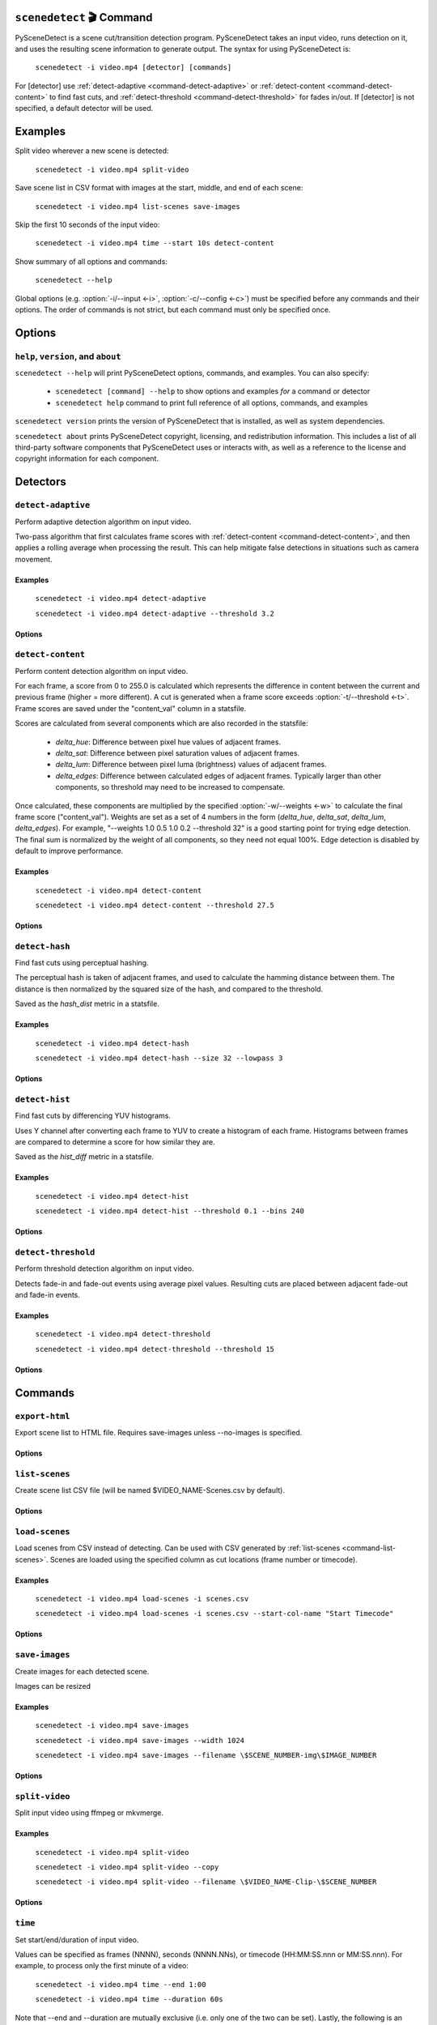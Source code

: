 
************************************************************************
``scenedetect`` 🎬 Command
************************************************************************


.. _command-scenedetect:

.. program:: scenedetect

PySceneDetect is a scene cut/transition detection program. PySceneDetect takes an input video, runs detection on it, and uses the resulting scene information to generate output. The syntax for using PySceneDetect is:

    ``scenedetect -i video.mp4 [detector] [commands]``

For [detector] use :ref:`detect-adaptive <command-detect-adaptive>` or :ref:`detect-content <command-detect-content>` to find fast cuts, and :ref:`detect-threshold <command-detect-threshold>` for fades in/out. If [detector] is not specified, a default detector will be used.


************************************************************************
Examples
************************************************************************


Split video wherever a new scene is detected:

    ``scenedetect -i video.mp4 split-video``

Save scene list in CSV format with images at the start, middle, and end of each scene:

    ``scenedetect -i video.mp4 list-scenes save-images``

Skip the first 10 seconds of the input video:

    ``scenedetect -i video.mp4 time --start 10s detect-content``

Show summary of all options and commands:

    ``scenedetect --help``

Global options (e.g. :option:`-i/--input <-i>`, :option:`-c/--config <-c>`) must be specified before any commands and their options. The order of commands is not strict, but each command must only be specified once.


************************************************************************
Options
************************************************************************


.. option:: -i VIDEO, --input VIDEO

  [REQUIRED] Input video file. Image sequences and URLs are supported.

.. option:: -o DIR, --output DIR

  Output directory for created files. If unset, working directory will be used. May be overridden by command options.

.. option:: -c FILE, --config FILE

  Path to config file. See :ref:`config file reference <scenedetect_cli-config_file>` for details.

.. option:: --crop X0 Y0 X1 Y1

  Crop input video. Specified as two points representing top left and bottom right corner of crop region. 0 0 is top-left of the video frame. Bounds are inclusive (e.g. for a 100x100 video, the region covering the whole frame is 0 0 99 99).

.. option:: -s CSV, --stats CSV

  Stats file (.csv) to write frame metrics. Existing files will be overwritten. Used for tuning detection parameters and data analysis.

.. option:: -f FPS, --framerate FPS

  Override framerate with value as frames/sec.

.. option:: -m TIMECODE, --min-scene-len TIMECODE

  Minimum length of any scene. TIMECODE can be specified as number of frames (:option:`-m=10 <-m>`), time in seconds (:option:`-m=2.5 <-m>`), or timecode (:option:`-m=00:02:53.633 <-m>`).

  Default: ``0.6s``

.. option:: --drop-short-scenes

  Drop scenes shorter than :option:`-m/--min-scene-len <-m>`, instead of combining with neighbors.

.. option:: --merge-last-scene

  Merge last scene with previous if shorter than :option:`-m/--min-scene-len <-m>`.

.. option:: -b BACKEND, --backend BACKEND

  Backend to use for video input. Backend options can be set using a config file (:option:`-c/--config <-c>`). [available: opencv, pyav, moviepy]

  Default: ``opencv``

.. option:: -d N, --downscale N

  Integer factor to downscale video by before processing. If unset, value is selected based on resolution. Set :option:`-d=1 <-d>` to disable downscaling.

.. option:: -fs N, --frame-skip N

  Skip N frames during processing. Reduces processing speed at expense of accuracy. :option:`-fs=1 <-fs>` skips every other frame processing 50% of the video, :option:`-fs=2 <-fs>` processes 33% of the video frames, :option:`-fs=3 <-fs>` processes 25%, etc...

  Default: ``0``

.. option:: -v LEVEL, --verbosity LEVEL

  Amount of information to show. LEVEL must be one of: debug, info, warning, error, none. Overrides :option:`-q/--quiet <-q>`.

  Default: ``info``

.. option:: -l FILE, --logfile FILE

  Save debug log to FILE. Appends to existing file if present.

.. option:: -q, --quiet

  Suppress output to terminal/stdout. Equivalent to setting :option:`--verbosity=none <--verbosity>`.


.. _command-help:

``help``, ``version``, and ``about``
=======================================================================

.. program:: scenedetect help

``scenedetect --help`` will print PySceneDetect options, commands, and examples. You can also specify:

 * ``scenedetect [command] --help`` to show options and examples *for* a command or detector

 * ``scenedetect help`` command to print full reference of all options, commands, and examples

.. program:: scenedetect version

``scenedetect version`` prints the version of PySceneDetect that is installed, as well as system dependencies.

.. program:: scenedetect about

``scenedetect about`` prints PySceneDetect copyright, licensing, and redistribution information. This includes a list of all third-party software components that PySceneDetect uses or interacts with, as well as a reference to the license and copyright information for each component.

************************************************************************
Detectors
************************************************************************


.. _command-detect-adaptive:

.. program:: scenedetect detect-adaptive


``detect-adaptive``
========================================================================

Perform adaptive detection algorithm on input video.

Two-pass algorithm that first calculates frame scores with :ref:`detect-content <command-detect-content>`, and then applies a rolling average when processing the result. This can help mitigate false detections in situations such as camera movement.


Examples
------------------------------------------------------------------------


    ``scenedetect -i video.mp4 detect-adaptive``

    ``scenedetect -i video.mp4 detect-adaptive --threshold 3.2``


Options
------------------------------------------------------------------------


.. option:: -t VAL, --threshold VAL

  Threshold (float) that frame score must exceed to trigger a cut. Refers to "adaptive_ratio" in stats file.

  Default: ``3.0``

.. option:: -c VAL, --min-content-val VAL

  Minimum threshold (float) that "content_val" must exceed to trigger a cut.

  Default: ``15.0``

.. option:: -d VAL, --min-delta-hsv VAL

  [DEPRECATED] Use :option:`-c/--min-content-val <-c>` instead.

  Default: ``15.0``

.. option:: -f VAL, --frame-window VAL

  Size of window to detect deviations from mean. Represents how many frames before/after the current one to use for mean.

  Default: ``2``

.. option:: -w, --weights

  Weights of 4 components ("delta_hue", "delta_sat", "delta_lum", "delta_edges") used to calculate "content_val".

  Default: ``1.000, 1.000, 1.000, 0.000``

.. option:: -l, --luma-only

  Only use luma (brightness) channel. Useful for greyscale videos. Equivalent to "--weights 0 0 1 0".

.. option:: -k N, --kernel-size N

  Size of kernel for expanding detected edges. Must be odd number >= 3. If unset, size is estimated using video resolution.

  Default: ``auto``

.. option:: -m TIMECODE, --min-scene-len TIMECODE

  Minimum length of any scene. Overrides global option :option:`-m/--min-scene-len <scenedetect -m>`. TIMECODE can be specified in frames (:option:`-m=100 <-m>`), in seconds with `s` suffix (:option:`-m=3.5s <-m>`), or timecode (:option:`-m=00:01:52.778 <-m>`).


.. _command-detect-content:

.. program:: scenedetect detect-content


``detect-content``
========================================================================

Perform content detection algorithm on input video.

For each frame, a score from 0 to 255.0 is calculated which represents the difference in content between the current and previous frame (higher = more different). A cut is generated when a frame score exceeds :option:`-t/--threshold <-t>`. Frame scores are saved under the "content_val" column in a statsfile.

Scores are calculated from several components which are also recorded in the statsfile:

 - *delta_hue*: Difference between pixel hue values of adjacent frames.

 - *delta_sat*: Difference between pixel saturation values of adjacent frames.

 - *delta_lum*: Difference between pixel luma (brightness) values of adjacent frames.

 - *delta_edges*: Difference between calculated edges of adjacent frames. Typically larger than other components, so threshold may need to be increased to compensate.

Once calculated, these components are multiplied by the specified :option:`-w/--weights <-w>` to calculate the final frame score ("content_val").  Weights are set as a set of 4 numbers in the form (*delta_hue*, *delta_sat*, *delta_lum*, *delta_edges*). For example, "--weights 1.0 0.5 1.0 0.2 --threshold 32" is a good starting point for trying edge detection. The final sum is normalized by the weight of all components, so they need not equal 100%. Edge detection is disabled by default to improve performance.


Examples
------------------------------------------------------------------------


    ``scenedetect -i video.mp4 detect-content``

    ``scenedetect -i video.mp4 detect-content --threshold 27.5``


Options
------------------------------------------------------------------------


.. option:: -t VAL, --threshold VAL

  Threshold (float) that frame score must exceed to trigger a cut. Refers to "content_val" in stats file.

  Default: ``27.0``

.. option:: -w HUE SAT LUM EDGE, --weights HUE SAT LUM EDGE

  Weights of 4 components used to calculate frame score from (delta_hue, delta_sat, delta_lum, delta_edges).

  Default: ``1.000, 1.000, 1.000, 0.000``

.. option:: -l, --luma-only

  Only use luma (brightness) channel. Useful for greyscale videos. Equivalent to setting "-w 0 0 1 0".

.. option:: -k N, --kernel-size N

  Size of kernel for expanding detected edges. Must be odd integer greater than or equal to 3. If unset, kernel size is estimated using video resolution.

  Default: ``auto``

.. option:: -m TIMECODE, --min-scene-len TIMECODE

  Minimum length of any scene. Overrides global option :option:`-m/--min-scene-len <scenedetect -m>`. TIMECODE can be specified in frames (:option:`-m=100 <-m>`), in seconds with `s` suffix (:option:`-m=3.5s <-m>`), or timecode (:option:`-m=00:01:52.778 <-m>`).


.. _command-detect-hash:

.. program:: scenedetect detect-hash


``detect-hash``
========================================================================

Find fast cuts using perceptual hashing.

The perceptual hash is taken of adjacent frames, and used to calculate the hamming distance between them. The distance is then normalized by the squared size of the hash, and compared to the threshold.

Saved as the `hash_dist` metric in a statsfile.


Examples
------------------------------------------------------------------------

    ``scenedetect -i video.mp4 detect-hash``

    ``scenedetect -i video.mp4 detect-hash --size 32 --lowpass 3``


Options
------------------------------------------------------------------------

.. option:: -t VAL, --threshold VAL

  Max distance between hash values (0.0 to 1.0) of adjacent frames. Lower values are more sensitive to changes.

  Default: ``0.395``

.. option:: -s SIZE, --size SIZE

  Size of square of low frequency data to include from the discrete cosine transform.

  Default: ``16``

.. option:: -l FRAC, --lowpass FRAC

  How much high frequency information to filter from the DCT. 2 means keep lower 1/2 of the frequency data, 4 means only keep 1/4, etc...

  Default: ``2``

.. option:: -m TIMECODE, --min-scene-len TIMECODE

  Minimum length of any scene. Overrides global option :option:`-m/--min-scene-len <scenedetect -m>`. TIMECODE can be specified in frames (:option:`-m=100 <-m>`), in seconds with `s` suffix (:option:`-m=3.5s <-m>`), or timecode (:option:`-m=00:01:52.778 <-m>`).


.. _command-detect-hist:

.. program:: scenedetect detect-hist


``detect-hist``
========================================================================

Find fast cuts by differencing YUV histograms.

Uses Y channel after converting each frame to YUV to create a histogram of each frame. Histograms between frames are compared to determine a score for how similar they are.

Saved as the `hist_diff` metric in a statsfile.


Examples
------------------------------------------------------------------------

    ``scenedetect -i video.mp4 detect-hist``

    ``scenedetect -i video.mp4 detect-hist --threshold 0.1 --bins 240``


Options
------------------------------------------------------------------------

.. option:: -t VAL, --threshold VAL

  Max difference (0.0 to 1.0) between histograms of adjacent frames. Lower values are more sensitive to changes.

  Default: ``0.05``

.. option:: -b NUM, --bins NUM

  The number of bins to use for the histogram calculation

  Default: ``16``

.. option:: -m TIMECODE, --min-scene-len TIMECODE

  Minimum length of any scene. Overrides global option :option:`-m/--min-scene-len <scenedetect -m>`. TIMECODE can be specified in frames (:option:`-m=100 <-m>`), in seconds with `s` suffix (:option:`-m=3.5s <-m>`), or timecode (:option:`-m=00:01:52.778 <-m>`).


.. _command-detect-threshold:

.. program:: scenedetect detect-threshold


``detect-threshold``
========================================================================

Perform threshold detection algorithm on input video.

Detects fade-in and fade-out events using average pixel values. Resulting cuts are placed between adjacent fade-out and fade-in events.


Examples
------------------------------------------------------------------------


    ``scenedetect -i video.mp4 detect-threshold``

    ``scenedetect -i video.mp4 detect-threshold --threshold 15``


Options
------------------------------------------------------------------------


.. option:: -t VAL, --threshold VAL

  Threshold (integer) that frame score must exceed to start a new scene. Refers to "delta_rgb" in stats file.

  Default: ``12.0``

.. option:: -f PERCENT, --fade-bias PERCENT

  Percent (%) from -100 to 100 of timecode skew of cut placement. -100 indicates the start frame, +100 indicates the end frame, and 0 is the middle of both.

  Default: ``0``

.. option:: -l, --add-last-scene

  If set and video ends after a fade-out event, generate a final cut at the last fade-out position.

  Default: ``True``

.. option:: -m TIMECODE, --min-scene-len TIMECODE

  Minimum length of any scene. Overrides global option :option:`-m/--min-scene-len <scenedetect -m>`. TIMECODE can be specified in frames (:option:`-m=100 <-m>`), in seconds with `s` suffix (:option:`-m=3.5s <-m>`), or timecode (:option:`-m=00:01:52.778 <-m>`).


************************************************************************
Commands
************************************************************************


.. _command-export-html:

.. program:: scenedetect export-html


``export-html``
========================================================================

Export scene list to HTML file. Requires save-images unless --no-images is specified.


Options
------------------------------------------------------------------------


.. option:: -f NAME, --filename NAME

  Filename format to use for the scene list HTML file. You can use the $VIDEO_NAME macro in the file name. Note that you may have to wrap the format name using single quotes.

  Default: ``$VIDEO_NAME-Scenes.html``

.. option:: --no-images

  Export the scene list including or excluding the saved images.

.. option:: -w pixels, --image-width pixels

  Width in pixels of the images in the resulting HTML table.

.. option:: -h pixels, --image-height pixels

  Height in pixels of the images in the resulting HTML table.


.. _command-list-scenes:

.. program:: scenedetect list-scenes


``list-scenes``
========================================================================

Create scene list CSV file (will be named $VIDEO_NAME-Scenes.csv by default).


Options
------------------------------------------------------------------------


.. option:: -o DIR, --output DIR

  Output directory to save videos to. Overrides global option :option:`-o/--output <scenedetect -o>` if set.

.. option:: -f NAME, --filename NAME

  Filename format to use for the scene list CSV file. You can use the $VIDEO_NAME macro in the file name. Note that you may have to wrap the name using single quotes or use escape characters (e.g. :option:`-f=\$VIDEO_NAME-Scenes.csv <-f>`).

  Default: ``$VIDEO_NAME-Scenes.csv``

.. option:: -n, --no-output-file

  Only print scene list.

.. option:: -q, --quiet

  Suppress printing scene list.

.. option:: -s, --skip-cuts

  Skip cutting list as first row in the CSV file. Set for RFC 4180 compliant output.


.. _command-load-scenes:

.. program:: scenedetect load-scenes


``load-scenes``
========================================================================

Load scenes from CSV instead of detecting. Can be used with CSV generated by :ref:`list-scenes <command-list-scenes>`. Scenes are loaded using the specified column as cut locations (frame number or timecode).


Examples
------------------------------------------------------------------------


    ``scenedetect -i video.mp4 load-scenes -i scenes.csv``

    ``scenedetect -i video.mp4 load-scenes -i scenes.csv --start-col-name "Start Timecode"``


Options
------------------------------------------------------------------------


.. option:: -i FILE, --input FILE

  Scene list to read cut information from.

.. option:: -c STRING, --start-col-name STRING

  Name of column used to mark scene cuts.

  Default: ``"Start Frame"``


.. _command-save-images:

.. program:: scenedetect save-images


``save-images``
========================================================================

Create images for each detected scene.

Images can be resized


Examples
------------------------------------------------------------------------


    ``scenedetect -i video.mp4 save-images``

    ``scenedetect -i video.mp4 save-images --width 1024``

    ``scenedetect -i video.mp4 save-images --filename \$SCENE_NUMBER-img\$IMAGE_NUMBER``


Options
------------------------------------------------------------------------


.. option:: -o DIR, --output DIR

  Output directory for images. Overrides global option :option:`-o/--output <scenedetect -o>` if set.

.. option:: -f NAME, --filename NAME

  Filename format *without* extension to use when saving images. You can use the $VIDEO_NAME, $SCENE_NUMBER, $IMAGE_NUMBER, and $FRAME_NUMBER macros in the file name. You may have to use escape characters (e.g. :option:`-f=\$SCENE_NUMBER-Image-\$IMAGE_NUMBER <-f>`) or single quotes.

  Default: ``$VIDEO_NAME-Scene-$SCENE_NUMBER-$IMAGE_NUMBER``

.. option:: -n N, --num-images N

  Number of images to generate per scene. Will always include start/end frame, unless :option:`-n=1 <-n>`, in which case the image will be the frame at the mid-point of the scene.

  Default: ``3``

.. option:: -j, --jpeg

  Set output format to JPEG (default).

.. option:: -w, --webp

  Set output format to WebP

.. option:: -q Q, --quality Q

  JPEG/WebP encoding quality, from 0-100 (higher indicates better quality). For WebP, 100 indicates lossless.

  Default: ``JPEG: 95, WebP: 100``

.. option:: -p, --png

  Set output format to PNG.

.. option:: -c C, --compression C

  PNG compression rate, from 0-9. Higher values produce smaller files but result in longer compression time. This setting does not affect image quality, only file size.

  Default: ``3``

.. option:: -m N, --frame-margin N

  Number of frames to ignore at beginning/end of scenes when saving images. Controls temporal padding on scene boundaries.

  Default: ``3``

.. option:: -s S, --scale S

  Factor to scale images by. Ignored if :option:`-W/--width <-W>` or :option:`-H/--height <-H>` is set.

.. option:: -H H, --height H

  Height (pixels) of images.

.. option:: -W W, --width W

  Width (pixels) of images.


.. _command-split-video:

.. program:: scenedetect split-video


``split-video``
========================================================================

Split input video using ffmpeg or mkvmerge.


Examples
------------------------------------------------------------------------


    ``scenedetect -i video.mp4 split-video``

    ``scenedetect -i video.mp4 split-video --copy``

    ``scenedetect -i video.mp4 split-video --filename \$VIDEO_NAME-Clip-\$SCENE_NUMBER``


Options
------------------------------------------------------------------------


.. option:: -o DIR, --output DIR

  Output directory to save videos to. Overrides global option :option:`-o/--output <scenedetect -o>` if set.

.. option:: -f NAME, --filename NAME

  File name format to use when saving videos, with or without extension. You can use $VIDEO_NAME and $SCENE_NUMBER macros in the filename. You may have to wrap the format in single quotes or use escape characters to avoid variable expansion (e.g. :option:`-f=\$VIDEO_NAME-Scene-\$SCENE_NUMBER <-f>`).

  Default: ``$VIDEO_NAME-Scene-$SCENE_NUMBER``

.. option:: -q, --quiet

  Hide output from external video splitting tool.

.. option:: -c, --copy

  Copy instead of re-encode. Faster but less precise. Equivalent to: :option:`--args="-map 0:v:0 -map 0:a? -map 0:s? -c:v copy -c:a copy" <--args>`

.. option:: -hq, --high-quality

  Encode video with higher quality, overrides -f option if present. Equivalent to: :option:`--rate-factor=17 <--rate-factor>` :option:`--preset=slow <--preset>`

.. option:: -crf RATE, --rate-factor RATE

  Video encoding quality (x264 constant rate factor), from 0-100, where lower is higher quality (larger output). 0 indicates lossless.

  Default: ``22``

.. option:: -p LEVEL, --preset LEVEL

  Video compression quality (x264 preset). Can be one of: ultrafast, superfast, veryfast, faster, fast, medium, slow, slower, veryslow. Faster modes take less time but output may be larger.

  Default: ``veryfast``

.. option:: -a ARGS, --args ARGS

  Override codec arguments passed to FFmpeg when splitting scenes. Use double quotes (") around arguments. Must specify at least audio/video codec.

  Default: ``"-map 0:v:0 -map 0:a? -map 0:s? -c:v libx264 -preset veryfast -crf 22 -c:a aac"``

.. option:: -m, --mkvmerge

  Split video using mkvmerge. Faster than re-encoding, but less precise. If set, options other than :option:`-f/--filename <-f>`, :option:`-q/--quiet <-q>` and :option:`-o/--output <-o>` will be ignored. Note that mkvmerge automatically appends the $SCENE_NUMBER suffix.


.. _command-time:

.. program:: scenedetect time


``time``
========================================================================

Set start/end/duration of input video.

Values can be specified as frames (NNNN), seconds (NNNN.NNs), or timecode (HH:MM:SS.nnn or MM:SS.nnn). For example, to process only the first minute of a video:

    ``scenedetect -i video.mp4 time --end 1:00``

    ``scenedetect -i video.mp4 time --duration 60s``

Note that --end and --duration are mutually exclusive (i.e. only one of the two can be set). Lastly, the following is an example using absolute frame numbers to process frames 0 through 1000:

    ``scenedetect -i video.mp4 time --start 0 --end 1000``


Options
------------------------------------------------------------------------


.. option:: -s TIMECODE, --start TIMECODE

  Time in video to start detection. TIMECODE can be specified as number of frames (:option:`--start=100 <--start>` for frame 100), time in seconds (:option:`--start=100.0 <--start>` for 100 seconds), or timecode (:option:`--start=00:01:40 <--start>` for 1m40s).

.. option:: -d TIMECODE, --duration TIMECODE

  Maximum time in video to process. TIMECODE format is the same as other arguments. Mutually exclusive with :option:`-e/--end <-e>`.

.. option:: -e TIMECODE, --end TIMECODE

  Time in video to end detecting scenes. TIMECODE format is the same as other arguments. Mutually exclusive with :option:`-d/--duration <-d>`

